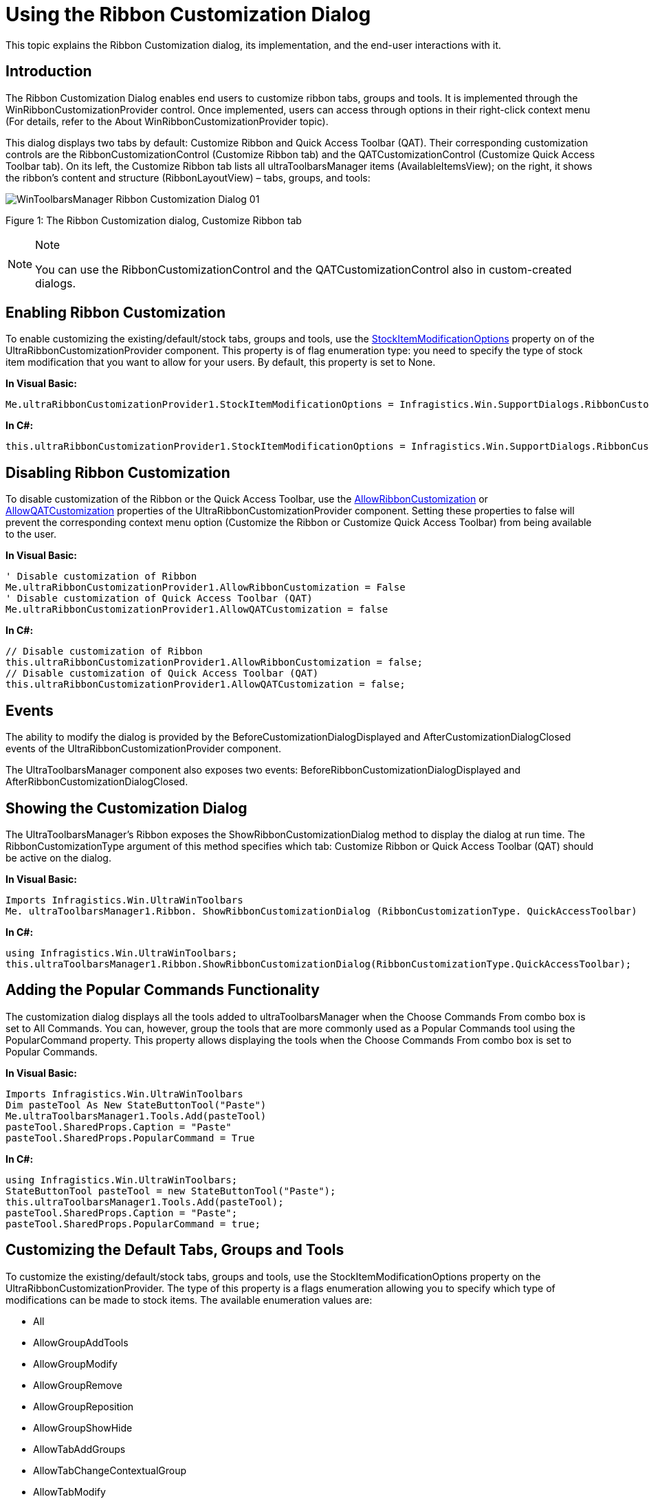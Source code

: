 ﻿////
|metadata|
{
    "name": "winribboncustomizationprovider-using-the-ribbon-customization-dialog",
    "controlName": ["WinRibbonCustomizationProvider"],
    "tags": ["Editing","Extending","Getting Started","How Do I"],
    "guid": "366a4424-a84d-4387-88c3-fc3c48a5b4f8",
    "buildFlags": [],
    "createdOn": "2011-04-26T21:32:27.1423671Z"
}
|metadata|
////

= Using the Ribbon Customization Dialog

This topic explains the Ribbon Customization dialog, its implementation, and the end-user interactions with it.

toc::[]

== Introduction

The Ribbon Customization Dialog enables end users to customize ribbon tabs, groups and tools. It is implemented through the WinRibbonCustomizationProvider control. Once implemented, users can access through options in their right-click context menu (For details, refer to the About WinRibbonCustomizationProvider topic).

This dialog displays two tabs by default: Customize Ribbon and Quick Access Toolbar (QAT). Their corresponding customization controls are the RibbonCustomizationControl (Customize Ribbon tab) and the QATCustomizationControl (Customize Quick Access Toolbar tab). On its left, the Customize Ribbon tab lists all ultraToolbarsManager items (AvailableItemsView); on the right, it shows the ribbon’s content and structure (RibbonLayoutView) – tabs, groups, and tools:

image::images/WinToolbarsManager_Ribbon_Customization_Dialog_01.png[]

Figure 1: The Ribbon Customization dialog, Customize Ribbon tab

.Note
[NOTE]
====
You can use the RibbonCustomizationControl and the QATCustomizationControl also in custom-created dialogs.
====


[[EnableRibbonCust]]
== Enabling Ribbon Customization

To enable customizing the existing/default/stock tabs, groups and tools, use the link:{ApiPlatform}win.supportdialogs{ApiVersion}~infragistics.win.supportdialogs.ribboncustomizationprovider.ultraribboncustomizationprovider~stockitemmodificationoptions.html[StockItemModificationOptions] property on of the UltraRibbonCustomizationProvider component. This property is of flag enumeration type: you need to specify the type of stock item modification that you want to allow for your users. By default, this property is set to None.

*In Visual Basic:*

----
Me.ultraRibbonCustomizationProvider1.StockItemModificationOptions = Infragistics.Win.SupportDialogs.RibbonCustomizationProvider.StockItemModificationOption.AllowTabModify
----

*In C#:*

----
this.ultraRibbonCustomizationProvider1.StockItemModificationOptions = Infragistics.Win.SupportDialogs.RibbonCustomizationProvider.StockItemModificationOption.AllowTabModify;
----

[[DisableRibbonCust]]
== Disabling Ribbon Customization

To disable customization of the Ribbon or the Quick Access Toolbar, use the link:{ApiPlatform}win.supportdialogs{ApiVersion}~infragistics.win.supportdialogs.ribboncustomizationprovider.ultraribboncustomizationprovider~allowribboncustomization.html[AllowRibbonCustomization] or link:{ApiPlatform}win.supportdialogs{ApiVersion}~infragistics.win.supportdialogs.ribboncustomizationprovider.ultraribboncustomizationprovider~allowqatcustomization.html[AllowQATCustomization] properties of the UltraRibbonCustomizationProvider component. Setting these properties to false will prevent the corresponding context menu option (Customize the Ribbon or Customize Quick Access Toolbar) from being available to the user.

*In Visual Basic:*

----
' Disable customization of Ribbon
Me.ultraRibbonCustomizationProvider1.AllowRibbonCustomization = False
' Disable customization of Quick Access Toolbar (QAT)
Me.ultraRibbonCustomizationProvider1.AllowQATCustomization = false
----

*In C#:*

----
// Disable customization of Ribbon
this.ultraRibbonCustomizationProvider1.AllowRibbonCustomization = false;
// Disable customization of Quick Access Toolbar (QAT)
this.ultraRibbonCustomizationProvider1.AllowQATCustomization = false;
----

[[Events]]
== Events

The ability to modify the dialog is provided by the BeforeCustomizationDialogDisplayed and AfterCustomizationDialogClosed events of the UltraRibbonCustomizationProvider component.

The UltraToolbarsManager component also exposes two events: BeforeRibbonCustomizationDialogDisplayed and AfterRibbonCustomizationDialogClosed.

[[ShowCustDialog]]
== Showing the Customization Dialog

The UltraToolbarsManager’s Ribbon exposes the ShowRibbonCustomizationDialog method to display the dialog at run time. The RibbonCustomizationType argument of this method specifies which tab: Customize Ribbon or Quick Access Toolbar (QAT) should be active on the dialog.

*In Visual Basic:*

----
Imports Infragistics.Win.UltraWinToolbars
Me. ultraToolbarsManager1.Ribbon. ShowRibbonCustomizationDialog (RibbonCustomizationType. QuickAccessToolbar)
----

*In C#:*

----
using Infragistics.Win.UltraWinToolbars;
this.ultraToolbarsManager1.Ribbon.ShowRibbonCustomizationDialog(RibbonCustomizationType.QuickAccessToolbar);
----

[[PopularCommands]]
== Adding the Popular Commands Functionality

The customization dialog displays all the tools added to ultraToolbarsManager when the Choose Commands From combo box is set to All Commands. You can, however, group the tools that are more commonly used as a Popular Commands tool using the PopularCommand property. This property allows displaying the tools when the Choose Commands From combo box is set to Popular Commands.

*In Visual Basic:*

----
Imports Infragistics.Win.UltraWinToolbars
Dim pasteTool As New StateButtonTool("Paste")
Me.ultraToolbarsManager1.Tools.Add(pasteTool)
pasteTool.SharedProps.Caption = "Paste"
pasteTool.SharedProps.PopularCommand = True
----

*In C#:*

----
using Infragistics.Win.UltraWinToolbars;
StateButtonTool pasteTool = new StateButtonTool("Paste");
this.ultraToolbarsManager1.Tools.Add(pasteTool);
pasteTool.SharedProps.Caption = "Paste";
pasteTool.SharedProps.PopularCommand = true;
----

[[CustDefault]]
== Customizing the Default Tabs, Groups and Tools

To customize the existing/default/stock tabs, groups and tools, use the StockItemModificationOptions property on the UltraRibbonCustomizationProvider. The type of this property is a flags enumeration allowing you to specify which type of modifications can be made to stock items. The available enumeration values are:

* All
* AllowGroupAddTools
* AllowGroupModify
* AllowGroupRemove
* AllowGroupReposition
* AllowGroupShowHide
* AllowTabAddGroups
* AllowTabChangeContextualGroup
* AllowTabModify
* AllowTabReposition
* AllowTabRemove
* AllowTabShowHide
* AllowToolModify
* AllowToolRemove
* AllowToolReposition
* AllowToolShowHide
* None

*In Visual Basic:*

----
Imports Infragistics.Win.UltraWinToolbars
'  Allow Modification of all default Tabs, Groups and Tools
Me.ultraRibbonCustomizationProvider1.StockItemModificationOptions = Infragistics.Win.SupportDialogs.RibbonCustomizationProvider.StockItemModificationOption.All
----

*In C#:*

----
using Infragistics.Win.UltraWinToolbars;
// Allow Modification of all default Tabs, Groups and Tools
this.ultraRibbonCustomizationProvider1.StockItemModificationOptions = Infragistics.Win.SupportDialogs.RibbonCustomizationProvider.StockItemModificationOption.All;
----

[[ResetButton]]
== Implementing the Reset Button Functionality

By default, this save point for the Reset button functionality is created when the design-time initialization of the Ribbon is complete. However, a method called CreateRestorePoint is also exposed on the ultraToolbarsManager that provides the ability to create the save point. This allows to programmatically design/change the Ribbon and have those changes included in the “default” layout. The Restore method restores the UltraToolbarsManager to this internally-saved restore point.

*In Visual Basic:*

----
' Create a save point for UltraToolbarsManager
Me.ultraToolbarsManager1.CreateRestorePoint()
' Restore UltraToolbarsManager to the saved restore point
Me.ultraToolbarsManager1.Restore()
----

*In C#:*

----
// Create a save point for UltraToolbarsManager
this.ultraToolbarsManager1.CreateRestorePoint();
// Restore UltraToolbarsManager to the saved restore point
this.ultraToolbarsManager1.Restore();
----

[[UserInteractions]]
== User Interactions in the Customization Dialog

image::images/WinToolbarsManager_Ribbon_Customization_Dialog_02.png[]

Figure 2: The buttons providing user interaction in the RibbonLayoutView become visible when hovering the mouse pointer over the Home tab header

Following are the user interactions, available in the Ribbon Customization dialog.

== Adding Tabs

=== Adding a New Tab

A new tab is created with the New Tab button. The new tabs are displayed with the word “Custom” prepended to its text.

=== Adding an Existing Tab

To add an existing tab, users can:

* drag-and-drop from the AvailableItemsView to the RibbonLayoutView
* select the tab in AvailableItemsView and then click the Add button

== Removing Tabs

A tab is removed from the ribbon with the Delete (X) button. This button is visible when hovering over the tab header in the RibbonLayoutView ( REF Figure 2 above).

== Showing/Hiding

The visibility of a tab is toggled on/off with the Show/Hide button. This button is represented by an eye icon on the tab header in the RibbonLayoutView. This button is visible when the mouse is over the tab header or when the header is selected ( REF Figure 2 above).

== Modifying Tabs’ Captions and Images

A tab’s caption and image are changed with the Modify button represented by a pen icon. This button is visible when the mouse is over the tab header or when the header is selected ( REF Figure 2 above). Clicking the Modify button displays another dialog called Modify the Ribbon Tab, which provides the ability to change the tab’s caption and image.

== Moving Tabs

A tab can be re-positioned with the drag-handle on the left side of the tab header.

== Customizing Groups Within a Tab

image::images/WinToolbarsManager_Ribbon_Customization_Dialog_03.png[]

Figure 3: Buttons used to customize a group within a tab

== Adding Groups

=== Adding a New Group

A new group within a tab is created with the Create a New Group button within each tab. ( REF Figure 3 above) In the RibbonLayoutView, new groupsaredisplayed with the word “Custom” prepended to its text.

=== Adding an Existing Group

To add an existing group, users can:

* drag-and-drop from the AvailableItemsView to the RibbonLayoutView
* select the group in AvailableItemsView and clicking the Add button

== Removing Groups

A group is removed from the ribbon with the Delete (X) button. This button is visible when hovering over the group header in the RibbonLayoutView or when the group header is selected.

== Showing/Hiding Groups

The visibility of a group is toggled on/off with the Show/Hide button represented by an eye icon on the group header in the RibbonLayoutView. This button is visible when the mouse is over the group header or when the header is selected.

== Modifying Group’s Caption and Images

A group’s caption and image are changed with Modify button represented by a pen icon. This button is visible when hovering the mouse over the group header or when the header is selected. ( REF Figure 3 above) Clicking this button displays another dialog called Modify the Ribbon Group, which provides the ability to change the Ribbon Group caption, image, and the size of tools within the group.

== Moving Groups

A group can be re-positioned with the drag-handle on the left side of the group header.

== Customizing Tools Within a Group

image::images/WinToolbarsManager_Ribbon_Customization_Dialog_04.png[]

Figure 4: Buttons used to customize a tool within a group

== Adding Tools

To add an existing tool, users can:

* drag-and-drop from the AvailableItemsView to the RibbonLayoutView
* select the tool in AvailableItemsView and then clicking the Add button

== Removing Tools

A group is removed from the ribbon with the Delete (X) button. This button is visible when hovering over the tool element in the RibbonLayoutView.

== Showing/Hiding Tools

The visibility of a group is toggled on/off with the Show/Hide button represented by an eye icon on the tool element in the RibbonLayoutView. This button is visible when the mouse is over the tool element or when the tool is selected. ( REF Figure 4 above)

== Modifying Group’s Caption and Images

A tool’s caption and image are changed with Modify button represented by a pen icon. Clicking this button displays another dialog called “Modify the Tool’, which provides the ability to change the caption, image and sizing behaviors of the tool. This button is visible when hovering the mouse over the tool element or when the tool is selected.

== Moving Tools

A tool can be re-positioned with drag-handle on the left side of the tool element.

[[Layout]]
== Importing/Exporting the Layout of the Ribbon

The Import and Export buttons at the bottom of the dialog enable the user to save the ribbon’s layout, as well as load a previously saved layout in either binary or XML format.

[[RelatedTopics]]
== Related Topics

* link:winribboncustomizationprovider-about-winribboncustomizationprovider.html[About WinRibbonCustomizationProvider]
* link:winribboncustomizationprovider-adding-custom-tab-to-ribbon-customization-dialog.html[Add Custom Tabs to Customization Dialog]